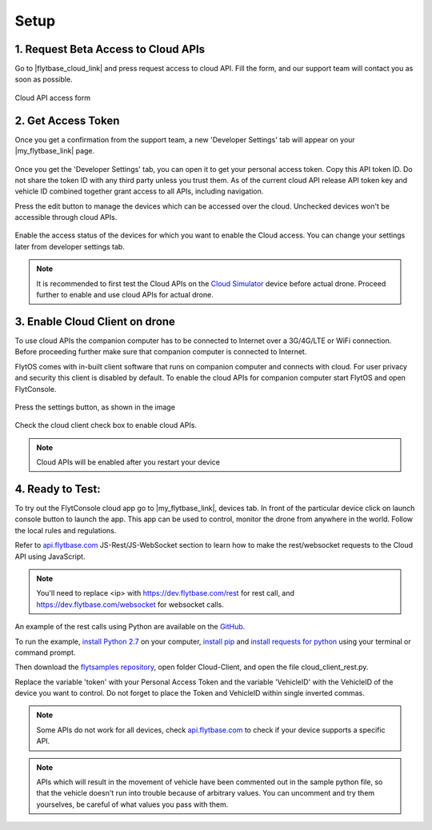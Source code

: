 .. _setup_flytbase_cloud:

Setup
=====

1. Request Beta Access to Cloud APIs
^^^^^^^^^^^^^^^^^^^^^^^^^^^^^^^^^^^^
Go to |flytbase_cloud_link| and press request access to cloud API. Fill the form, and our support team will contact you as soon as possible.

.. figure:: /_static/Images/cloud_beta.png
	:align: center 
	:scale: 50 %
	
	Cloud API access form
	  

2. Get Access Token
^^^^^^^^^^^^^^^^^^^
Once you get a confirmation from the support team, a new 'Developer Settings' tab will appear on your |my_flytbase_link| page.

.. figure:: /_static/Images/personal_access_token.png
	:align: center 
	:scale: 50 %
	
Once you get the 'Developer Settings' tab, you can open it to get your personal access token. Copy this API token ID. Do not share the token ID with any third party unless you trust them. As of the current cloud API release API token key and vehicle ID combined together grant access to all APIs, including navigation. 

Press the edit button to manage the devices  which can be accessed over the cloud. Unchecked devices won't be accessible through cloud APIs.    

.. figure:: /_static/Images/edit_access.png
	:align: center 
	:scale: 50 %

Enable the access status of the devices for which you want to enable the Cloud access. You can change your settings later from developer settings tab. 

.. note:: It is recommended to first test the Cloud APIs on the `Cloud Simulator <Cloud_Simulator.html>`_ device before actual drone. Proceed further to enable and use cloud APIs for actual drone.

3. Enable Cloud Client on drone
^^^^^^^^^^^^^^^^^^^^^^^^^^^^^^^

To use cloud APIs the companion computer has to be connected to Internet over a 3G/4G/LTE or WiFi connection. Before proceeding further make sure that companion computer is connected to Internet.

FlytOS comes with in-built client software that runs on companion computer and connects with cloud. For user privacy and security this client is disabled by default. To enable the cloud APIs for companion computer start FlytOS and open FlytConsole.

.. figure:: /_static/Images/flytos_console.png
	:align: center 
	:scale: 50 %


Press the settings button, as shown in the image

.. figure:: /_static/Images/flytconsole.png
	:align: center 
	:scale: 50 %


Check the cloud client check box to enable cloud APIs.

.. figure:: /_static/Images/enable_cloud_client.png
	:align: center 
	:scale: 50 %
 

.. note:: Cloud APIs will be enabled after you restart your device

4. Ready to Test:
^^^^^^^^^^^^^^^^^

To try out the FlytConsole cloud app go to |my_flytbase_link|, devices tab. In front of the particular device click on launch console button to launch the app. This app can be used to control, monitor the drone from anywhere in the world. Follow the local rules and regulations. 

Refer to `api.flytbase.com <http://api.flytbase.com/>`_ JS-Rest/JS-WebSocket section to learn how to make the rest/websocket requests to the Cloud API using JavaScript.

.. note:: You'll need to replace <ip> with https://dev.flytbase.com/rest for rest call, and https://dev.flytbase.com/websocket for websocket calls.

An example of the rest calls using Python are available on the `GitHub <https://github.com/flytbase/flytsamples>`_.  

To run the example, `install Python 2.7 <https://www.python.org/downloads/>`_ on your computer, `install pip <https://packaging.python.org/tutorials/installing-packages/>`_ and `install requests for python <http://docs.python-requests.org/en/master/user/install/>`_ using your terminal or command prompt.

Then download the `flytsamples repository <https://github.com/flytbase/flytsamples>`_, open folder Cloud-Client, and open the file cloud_client_rest.py. 

Replace the variable 'token' with your Personal Access Token and the variable 'VehicleID' with the VehicleID of the device you want to control. Do not forget to place the Token and VehicleID within single inverted commas.

.. note:: Some APIs do not work for all devices, check `api.flytbase.com <http://api.flytbase.com/>`_ to check if your device supports a specific API.
.. note:: APIs which will result in the movement of vehicle have been commented out in the sample python file, so that the vehicle doesn't run into trouble because of arbitrary values. You can uncomment and try them yourselves, be careful of what values you pass with them. 
 

.. |flytbase_cloud_link| raw:: html

   <a href="https://flytbase.com/cloud" target="_blank">flytbase.com/cloud</a>

.. |my_flytbase_link| raw:: html

   <a href="https://my.flytbase.com" target="_blank">my.flytbase.com</a>

